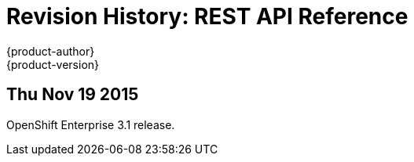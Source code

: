 = Revision History: REST API Reference
{product-author}
{product-version}
:data-uri:
:icons:
:experimental:

== Thu Nov 19 2015

OpenShift Enterprise 3.1 release.
